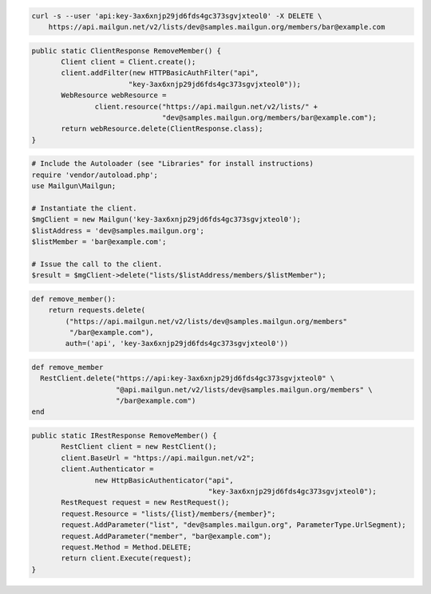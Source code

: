 
.. code-block:: bash

    curl -s --user 'api:key-3ax6xnjp29jd6fds4gc373sgvjxteol0' -X DELETE \
	https://api.mailgun.net/v2/lists/dev@samples.mailgun.org/members/bar@example.com

.. code-block:: java

 public static ClientResponse RemoveMember() {
 	Client client = Client.create();
 	client.addFilter(new HTTPBasicAuthFilter("api",
 			"key-3ax6xnjp29jd6fds4gc373sgvjxteol0"));
 	WebResource webResource =
 		client.resource("https://api.mailgun.net/v2/lists/" +
 				"dev@samples.mailgun.org/members/bar@example.com");
 	return webResource.delete(ClientResponse.class);
 }

.. code-block:: php

  # Include the Autoloader (see "Libraries" for install instructions)
  require 'vendor/autoload.php';
  use Mailgun\Mailgun;

  # Instantiate the client.
  $mgClient = new Mailgun('key-3ax6xnjp29jd6fds4gc373sgvjxteol0');
  $listAddress = 'dev@samples.mailgun.org';
  $listMember = 'bar@example.com';

  # Issue the call to the client.
  $result = $mgClient->delete("lists/$listAddress/members/$listMember");

.. code-block:: py

 def remove_member():
     return requests.delete(
         ("https://api.mailgun.net/v2/lists/dev@samples.mailgun.org/members"
          "/bar@example.com"),
         auth=('api', 'key-3ax6xnjp29jd6fds4gc373sgvjxteol0'))

.. code-block:: rb

 def remove_member
   RestClient.delete("https://api:key-3ax6xnjp29jd6fds4gc373sgvjxteol0" \
                     "@api.mailgun.net/v2/lists/dev@samples.mailgun.org/members" \
                     "/bar@example.com")
 end

.. code-block:: csharp

 public static IRestResponse RemoveMember() {
 	RestClient client = new RestClient();
 	client.BaseUrl = "https://api.mailgun.net/v2";
 	client.Authenticator =
 		new HttpBasicAuthenticator("api",
 		                           "key-3ax6xnjp29jd6fds4gc373sgvjxteol0");
 	RestRequest request = new RestRequest();
 	request.Resource = "lists/{list}/members/{member}";
 	request.AddParameter("list", "dev@samples.mailgun.org", ParameterType.UrlSegment);
 	request.AddParameter("member", "bar@example.com");
 	request.Method = Method.DELETE;
 	return client.Execute(request);
 }
